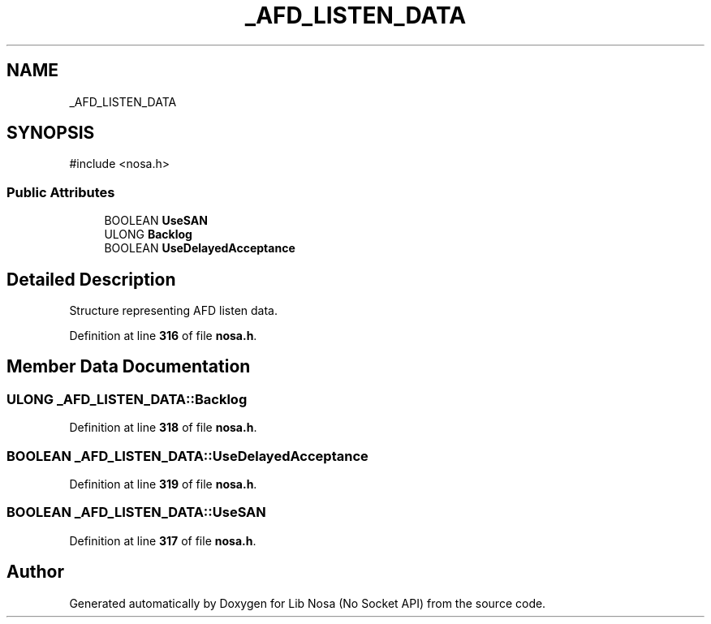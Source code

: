 .TH "_AFD_LISTEN_DATA" 3 "Version 0.0.1" "Lib Nosa (No Socket API)" \" -*- nroff -*-
.ad l
.nh
.SH NAME
_AFD_LISTEN_DATA
.SH SYNOPSIS
.br
.PP
.PP
\fR#include <nosa\&.h>\fP
.SS "Public Attributes"

.in +1c
.ti -1c
.RI "BOOLEAN \fBUseSAN\fP"
.br
.ti -1c
.RI "ULONG \fBBacklog\fP"
.br
.ti -1c
.RI "BOOLEAN \fBUseDelayedAcceptance\fP"
.br
.in -1c
.SH "Detailed Description"
.PP 
Structure representing AFD listen data\&. 
.PP
Definition at line \fB316\fP of file \fBnosa\&.h\fP\&.
.SH "Member Data Documentation"
.PP 
.SS "ULONG _AFD_LISTEN_DATA::Backlog"

.PP
Definition at line \fB318\fP of file \fBnosa\&.h\fP\&.
.SS "BOOLEAN _AFD_LISTEN_DATA::UseDelayedAcceptance"

.PP
Definition at line \fB319\fP of file \fBnosa\&.h\fP\&.
.SS "BOOLEAN _AFD_LISTEN_DATA::UseSAN"

.PP
Definition at line \fB317\fP of file \fBnosa\&.h\fP\&.

.SH "Author"
.PP 
Generated automatically by Doxygen for Lib Nosa (No Socket API) from the source code\&.
